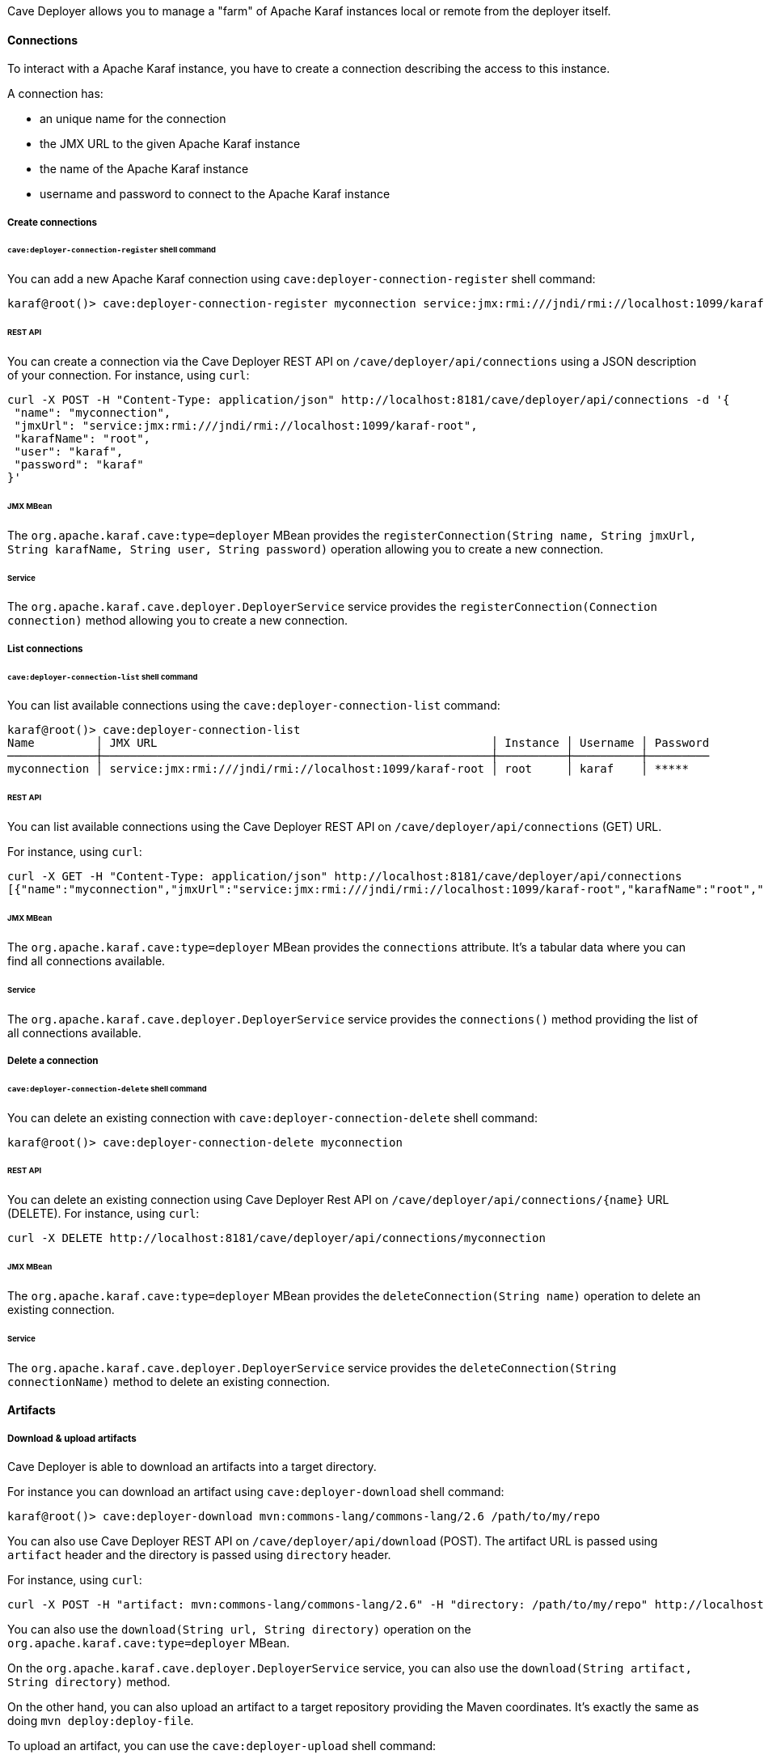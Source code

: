 //
// Licensed under the Apache License, Version 2.0 (the "License");
// you may not use this file except in compliance with the License.
// You may obtain a copy of the License at
//
//      http://www.apache.org/licenses/LICENSE-2.0
//
// Unless required by applicable law or agreed to in writing, software
// distributed under the License is distributed on an "AS IS" BASIS,
// WITHOUT WARRANTIES OR CONDITIONS OF ANY KIND, either express or implied.
// See the License for the specific language governing permissions and
// limitations under the License.
//

Cave Deployer allows you to manage a "farm" of Apache Karaf instances local or remote from the deployer itself.

==== Connections

To interact with a Apache Karaf instance, you have to create a connection describing the access to this instance.

A connection has:

* an unique name for the connection
* the JMX URL to the given Apache Karaf instance
* the name of the Apache Karaf instance
* username and password to connect to the Apache Karaf instance

===== Create connections

====== `cave:deployer-connection-register` shell command

You can add a new Apache Karaf connection using `cave:deployer-connection-register` shell command:

```
karaf@root()> cave:deployer-connection-register myconnection service:jmx:rmi:///jndi/rmi://localhost:1099/karaf-root root karaf karaf
```

====== REST API

You can create a connection via the Cave Deployer REST API on `/cave/deployer/api/connections` using a JSON description of your connection.
For instance, using `curl`:

```
curl -X POST -H "Content-Type: application/json" http://localhost:8181/cave/deployer/api/connections -d '{
 "name": "myconnection",
 "jmxUrl": "service:jmx:rmi:///jndi/rmi://localhost:1099/karaf-root",
 "karafName": "root",
 "user": "karaf",
 "password": "karaf"
}'
```

====== JMX MBean

The `org.apache.karaf.cave:type=deployer` MBean provides the `registerConnection(String name, String jmxUrl, String karafName, String user, String password)` operation
allowing you to create a new connection.

====== Service

The `org.apache.karaf.cave.deployer.DeployerService` service provides the `registerConnection(Connection connection)` method allowing you to create a new connection.

===== List connections

====== `cave:deployer-connection-list` shell command

You can list available connections using the `cave:deployer-connection-list` command:

```
karaf@root()> cave:deployer-connection-list
Name         │ JMX URL                                                 │ Instance │ Username │ Password
─────────────┼─────────────────────────────────────────────────────────┼──────────┼──────────┼─────────
myconnection │ service:jmx:rmi:///jndi/rmi://localhost:1099/karaf-root │ root     │ karaf    │ *****
```

====== REST API

You can list available connections using the Cave Deployer REST API on `/cave/deployer/api/connections` (GET) URL.

For instance, using `curl`:

```
curl -X GET -H "Content-Type: application/json" http://localhost:8181/cave/deployer/api/connections
[{"name":"myconnection","jmxUrl":"service:jmx:rmi:///jndi/rmi://localhost:1099/karaf-root","karafName":"root","user":"karaf","password":"karaf"}]
```

====== JMX MBean

The `org.apache.karaf.cave:type=deployer` MBean provides the `connections` attribute. It's a tabular data where you can find all connections available.

====== Service

The `org.apache.karaf.cave.deployer.DeployerService` service provides the `connections()` method providing the list of all connections available.

===== Delete a connection

====== `cave:deployer-connection-delete` shell command

You can delete an existing connection with `cave:deployer-connection-delete` shell command:

```
karaf@root()> cave:deployer-connection-delete myconnection
```

====== REST API

You can delete an existing connection using Cave Deployer Rest API on `/cave/deployer/api/connections/{name}` URL (DELETE).
For instance, using `curl`:

```
curl -X DELETE http://localhost:8181/cave/deployer/api/connections/myconnection
```

====== JMX MBean

The `org.apache.karaf.cave:type=deployer` MBean provides the `deleteConnection(String name)` operation to delete an existing connection.

====== Service

The `org.apache.karaf.cave.deployer.DeployerService` service provides the `deleteConnection(String connectionName)` method to delete an existing connection.

==== Artifacts

===== Download & upload artifacts

Cave Deployer is able to download an artifacts into a target directory.

For instance you can download an artifact using `cave:deployer-download` shell command:

```
karaf@root()> cave:deployer-download mvn:commons-lang/commons-lang/2.6 /path/to/my/repo
```

You can also use Cave Deployer REST API on `/cave/deployer/api/download` (POST). The artifact URL is passed using `artifact` header and the directory is passed using `directory` header.

For instance, using `curl`:

```
curl -X POST -H "artifact: mvn:commons-lang/commons-lang/2.6" -H "directory: /path/to/my/repo" http://localhost:8181/cave/deployer/api/download
```

You can also use the `download(String url, String directory)` operation on the `org.apache.karaf.cave:type=deployer` MBean.

On the `org.apache.karaf.cave.deployer.DeployerService` service, you can also use the `download(String artifact, String directory)` method.

On the other hand, you can also upload an artifact to a target repository providing the Maven coordinates. It's exactly the same as doing `mvn deploy:deploy-file`.

To upload an artifact, you can use the `cave:deployer-upload` shell command:

```
karaf@root()> cave:deployer-upload -g groupId -a artifactId -v 1.0-SNAPSHOT mvn:foo/bar/x.x http://host/repository
```

You can also use the Cave Deployer REST API on `/cave/deployer/api/upload` (POST) with the following header parameters:

* `groupId`
* `artifactId`
* `version`
* `artifactUrl`
* `repositoryUrl`

For instance, using `curl`:

```
curl -X POST -H "groupId: groupId" -H "artifactId: artifactId" -H "version: 1.0-SNAPSHOT" -H "artifactUrl: mvn:foo/bar/x.x" -H "repositoryUrl: http://host/repository" http://localhost:8181/cave/deployer/api/upload
```

You can also use the `upload(String groupId, String artifactId, String version, String artifactUrl, String repositoryUrl)` operation on the `org.apache.karaf.cave:type=deployer` MBean.

The `org.apache.karaf.cave.deployer.DeployerService` service also provides the `upload(String groupId, String artifactId, String version, String artifactUrl, String repositoryUrl)` method.

===== Extract & explode artifacts

Cave Deployer is also able to process zip and kar artifacts.

Cave Deployer is able to extract zip or kar files to a given Maven repository or local directory:

* explode will download and extract an artifact into a target folder/repository, looking for features repositories XML (typically in KAR files)
* extract will download and extract an artifact into a target folder/repository

To explode an artifact into a target Maven repository, you can use `cave:deployer-explode` shell command:

```
karaf@root()> cave:deployer-explode mvn:foo/bar/1.0/kar /path/to/repository
```

You can also use the Cave Deployer REST API on `/cave/deployer/api/explode` URL (POST) with `url` header for the artifact URL, and `repository` header for the repository URL. For instance, using `curl`:

```
curl -X POST -H "url: mvn:foo/bar/1.0/kar" -H "repository: /path/to/repository" http://localhost:8181/cave/deployer/api/explode
["foo.xml"]
```

You can also use `explode(String url, String repository)` operation on the `org.apache.karaf.cave:type=deployer` MBean.

The `org.apache.karaf.cave.deployer.DeployerService` also provides the `explode(String url, String repository)` method.

Similar to explode, you can extract artifact (without looking for features repositories XML).

You can use the `cave:deployer-extract` shell command to extract an artifact:

```
karaf@root()> cave:deployer-extract mvn:foo/bar/1.0/zip /path/to/directory
```

You can also use the Cave Deployer REST API on `/cave/deployer/api/extract` URL (POST) with `url` header for the artifact URL, and `directory` header for the directory. For instance, using `curl`:

```
curl -X POST -H "url: mvn:foo/bar/1.0/zip" -H "directory: /path/to/directory" http://localhost:8181/cave/deployer/api/extract
```

The `org.apache.karaf.cave:type=deployer` MBean also provides `extract(String url, String directory)` operation to extract an artifact into a directory.

You can also programmatically use ` extract(String url, String directory)` method on the `org.apache.karaf.cave.deployer.DeployerService` service.

==== Features

===== Assemble features

You can create new Karaf features by composing existing features, configurations or bundles.

For instance, you can create `myfeature` composed by `feature1`, `feature2`, `bundle1`, `bundle2`.

* `karaf@root()> cave:deployer-assemble-feature -g groupId -a artifactId -v 1.0-SNAPSHOT myfeature http://myrepo feature1 feature2`
* Using `assembleFeature(String groupId, String artifactId, String version, String repositoryUrl, String feature, List<String> repositories, List<String> features, List<String> bundles)` operation on the `org.apache.karaf.cave:type=deployer` MBean
* Using `assembleFeature(String groupId, String artifactId, String version, String repositoryUrl, String feature, List<String> featureRepositoryUrls, List<String> features, List<String> bundles, List<Config> configs)` method on the `org.apache.karaf.cave.deployer.DeployerService` service

===== Add features repositories

* `karaf@root()> cave:deployer-feature-repo-add myconnection mvn:foo/bar/1.0/xml/features`
* `curl -X POST -H "artifactUrl: mvn:foo/bar/1.0/xml/features" http://localhost:8181/cave/deployer/api/connections/myconnection/features/repositories`
* `addFeatureRepository(String url, String connection)` operation on the `org.apache.karaf.cave:type=deployer` MBean.
* `addFeaturesRepository(String featuresRepositoryUrl, String connection)` method on the `org.apache.karaf.cave.deployer.DeployerService` service.

===== List features repositories

* `karaf@root()> cave:deployer-feature-repo-list myconnection`
* `curl -X GET http://localhost:8181/cave/deployer/api/connections/myconnection/features/repositories`
* `getFeatureRepositories(String connection)` operation on the `org.apache.karaf.cave:type=deployer` MBean.
* `featuresRepositories(String connection)` method on the `org.apache.karaf.cave.deployer.DeployerService` service.

===== List features provided by a features repository

* `karaf@root()> cave:deployer-feature-repo-provide mvn:foo/bar/1.0/xml/features`
* `curl -X GET -H "featuresRepositoryUrl: mvn:foo/bar/1.0/xml/features" http://localhost:8181/cave/deployer/api/features/repository`
* `getProvidedFeatures(String featuresRepositoryUrl)` operation on the `org.apache.karaf.cave:type=deployer` MBean.
* `providedFeatures(String featuresRepositoryUrl)` method on the `org.apache.karaf.cave.deployer.DeployerService` service.

===== Remove features repositories

* `karaf@root()> cave:deployer-feature-repo-remove myconnection mvn:foo/bar/1.0/xml/features`
* `curl -X DELETE -H "artifactUrl: mvn:foo/bar/1.0/xml/features" http://localhost:8181/cave/deployer/api/connections/myconnection/features/repositories`
* `removeFeatureRepository(String repository, String connection)` operation on the `org.apache.karaf.cave:type=deployer` MBean.
* `removeFeaturesRepository(String featuresRepositoryUrl, String connection)` method on the `org.apache.karaf.cave.deployer.DeployerService` service.

===== Install features

* `karaf@root()> cave:deployer-feature-install myconnection myfeature`
* `curl -X POST http://localhost:8181/cave/deployer/api/connections/myconnection/features/myfeature`
* `installFeature(String feature, String connection)` operation on the `org.apache.karaf.cave:type=deployer` MBean.
* `installFeature(String feature, String connection)` method on the `org.apache.karaf.cave.deployer.DeployerService` service.

===== List features

* `karaf@root()> cave:deployer-feature-list myconnection`
* `curl -X GET http://localhost:8181/cave/deployer/api/connections/myconnection/features`
* `getFeatures(String connection)` operation on the `org.apache.karaf.cave:type=deployer` MBean.
* `features(String connection)` method on the `org.apache.karaf.cave.deployer.DeployerService` service.

===== List installed features

* `karaf@root()> cave:deployer-feature-installed-list myconnection`
* `installedFeatures(String connection)` method on the `org.apache.karaf.cave.deployer.DeployerService` service.

===== Uninstall features

* `karaf@root()> cave:deployer-feature-uninstall myconnection myfeature`
* `curl -X DELETE http://localhost:8181/cave/deployer/api/connections/myconnection/features/myfeature`
* `uninstallFeature(String feature, String connection)` operation on the `org.apache.karaf.cave:type=deployer` MBean.
* `uninstallFeature(String feature, String connection)` method on the `org.apache.karaf.cave.deployer.DeployerService` service.

==== KARs

===== Install KAR

* `karaf@root()> cave:deployer-kar-install myconnection mvn:foo/bar/1.0/kar`
* `curl -X POST -H "artifactUrl: mvn:foo/bar/1.0/kar" http://localhost:8181/cave/deployer/api/connections/myconnection/kars`
* `installKar(String url, String connection)` operation on the `org.apache.karaf.cave:typye=deployer` MBean.
* `installKar(String karUrl, String connection)` on the `org.apache.karaf.cave.deployer.DeployerService` service.

===== List KARs

* `karaf@root()> cave:deployer-kar-list myconnection`
* `curl -X GET http://localhost:8181/cave/deployer/api/connections/myconnection/kars`
* `getKars(String connection)` operation on the `org.apache.karaf.cave:type=deployer` MBean.
* `kars(String connection)` method on the `org.apache.karaf.cave.deployer.DeployerService` service.

===== Uninstall KAR

* `karaf@root()> cave:deployer-kar-uninstall myconnection mykar`
* `curl -X DELETE http://localhost:8181/cave/deployer/api/connections/myconnection/kars/mykar`
* `uninstallKar(String id, String connection)` operation on the `org.apache.karaf.cave:type=deployer` MBean.
* `uninstallKar(String id, String connection)` method on the `org.apache.karaf.cave.deployer.DeployerService` service.

==== Bundles

===== Install bundle

* `karaf@root()> cave:deployer-bundle-install myconnection mvn:foo/bar/1.0`
* `curl -X POST -H "artifactUrl: mvn:foo/bar/1.0" http://localhost:8181/cave/deployer/api/connections/myconnection/bundles`
* `installBundle(String url, String connection)` operation on the `org.apache.karaf.cave:type=deployer` MBean.
* `installBundle(String artifactUrl, String connection)` method on the `org.apache.karaf.cave.deployer.DeployerService` service.

===== List bundles

* `karaf@root()> cave:deployer-bundle-list myconnection`
* `curl -X GET http://localhost:8181/cave/deployer/api/connections/myconnection/bundles`
* `getBundles(String connection)` operation on the `org.apache.karaf.cave:type=deployer` MBean.
* `bundles(String connection)` method on the `org.apache.karaf.cave.deployer.DeployerService` service.

===== Start bundle

* `karaf@root()> cave:deployer-bundle-start myconnection 81`
* `curl -X POST http://localhost:8181/cave/deployer/api/connections/myconnection/bundles/81/start`
* `startBundle(String id, String connection)` operation on the `org.apache.karaf.cave:type=deployer` MBean.
* `startBundle(String id, String connection)` method on the `org.apache.karaf.cave.deployer.DeployerService` service.

===== Stop bundle

* `karaf@root()> cave:deployer-bundle-stop myconnection 81`
* `curl -X POST http://localhost:8181/cave/deployer/api/connections/myconnection/bundles/81/stop`
* `stopBundle(String id, String connection)` operation on the `org.apache.karaf.cave:type=deployer` MBean.
* `stopBundle(String id, String connection)` method on the `org.apache.karaf.cave.deployer.DeployerService` service.

===== Uninstall bundle

* `karaf@root()> cave:deployer-bundle-uninstall myconnection 81`
* `curl -X DELETE http://localhost:8181/cave/deployer/api/connections/myconnection/bundles/81`
* `uninstallBundle(String id, String connection)` operation on the `org.apache.karaf.cave:type=deployer` MBean.
* `uninstallBundle(String id, String connection)` method on the `org.apache.karaf.cave.deployer.DeployerService` service.

==== Configurations

===== Create configuration

* `karaf@root()> cave:deployer-config-create myconnection myconfig`
* `curl -X POST http://localhost:8181/cave/deployer/api/connections/myconnection/configurations/myconfig`
* `createConfig(String pid, String connection)` operation on the `org.apache.karaf.cave:type=deployer` MBean.
* `createConfig(String pid, String connection)` method on the `org.apache.karaf.cave.deployer.DeployerService` service.

===== Create configuration factory

* `karaf@root()> cave:deployer-config-factory-create myconnection myfactory alias`
* `curl -X POST http://localhost:8181/cave/deployer/api/connections/myconnection/configurations/factories/myfactory`
* `createConfigFactory(String factoryPid, String alias, String connection)` operation on the `org.apache.karaf.cave:type=deployer` MBean.
* `createConfigurationFactory(String factoryPid, String alias, String connection)` method on the `org.apache.karaf.cave.deployer.DeployerService` service.

===== List configurations

* `karaf@root()> cave:deployer-config-list myconnection`
* `curl -X GET http://localhost:8181/cave/deployer/api/connections/myconnection/configurations`
* `configs(String connection)` operation on the `org.apache.karaf.cave:type=deployer` MBean.
* `configs(String connection)` method on the `org.apache.karaf.cave.deployer.DeployerService` service.

===== Set configuration property

* `karaf@root()> cave:deployer-config-property-set myconnection myconfiguration myproperty myvalue`
* `setConfigProperty(String pid, String key, String value, String connection)` operation on the `org.apache.karaf.cave:type=deployer` MBean.
* `setConfigProperty(String pid, String key, String value, String connection)` method on the `org.apache.karaf.cave.deployer.DeployerService` service.

===== List configuration properties

* `karaf@root()> cave:deployer-config-property-list myconnection myconfiguration`
* `curl -X GET http://localhost:8181/cave/deployer/api/connections/myconnection/configurations/myconfiguration/properties`
* `getConfigProperties(String pid, String connection)` operation on the `org.apache.karaf.cave:type=deployer` MBean.
* `configProperties(String pid, String connection)` method on the `org.apache.karaf.cave.deployer.DeployerService` service.

===== Delete configuration property

* `karaf@root()> cave:deployer-config-property-delete myconnection myconfiguration myproperty`
* `deleteConfigProperty(String pid, String key, String connection)` operation on the `org.apache.karaf.cave:type=deployer` MBean.
* `deleteConfigProperty(String pid, String key, String connection)` methood on the `org.apache.karaf.cave.deployer.DeployerService` service.

===== Delete configuration

* `karaf@root()> cave:deployer-config-delete myconnection myconfiguration`
* `curl -X DELETE http://localhost:8181/cave/deployer/api/connections/myconnection/configurations/myconfiguration`
* `deleteConfig(String pid, String connection)` operation on the `org.apache.karaf.cave:type=deployer` MBean.
* `deleteConfig(String pid, String connection)` method on the `org.apache.karaf.cave.deployer.DeployerService` service.

==== Karaf Cellar cluster

Cave Deployer is able to administrate a Karaf Cellar cluster.

===== List cluster nodes

* `cave:deployer-cluster-node-list myconnection`
* `curl -X GET http://localhost:8181/cave/deployer/api/cluster/nodes`
* `getClusterNodes(String connection)` operation on the `org.apache.karaf.cave:type=deployer` MBean.
* `clusterNodes(String connection)` method on the `org.apache.karaf.cave.deployer.DeployerService` service.

===== List cluster groups

* `cave:deployer-cluster-group-list myconnection`
* `curl -X GET http://localhost:8181/cave/deployer/api/cluster/groups`
* `getClusterGroups(String connection)` operation on the `org.apache.karaf.cave:type=deployer` MBean.
* `clusterGroups(String connection)` method on the `org.apache.karaf.cave.deployer.DeployerService` service.

===== Add features repository to cluster group

* `cave:deployer-cluster-feature-repo-add myconnection myclustergroup mvn:foo/bar/1.0/xml/features`
* `curl -X POST -H "url: mvn:foo/bar/1.0/xml/features" http://localhost:8181/cave/deployer/api/connections/myconnection/cluster/groups/myclustergroup/features/repositories`
* `clusterFeatureRepositoryAdd(String url, String clusterGroup, String connection)` operation on the `org.apache.karaf.cave:type=deployer` MBean.
* `clusterAddFeaturesRepository(String url, String clusterGroup, String connection)` method on the `org.apache.karaf.cave.deployer.DeployerService` service.

===== Remove features repository from cluster group

* `cave:cluster-feature-repo-remove myconnection myclustergroup mvn:foo/bar/1.0/xml/features`
* `curl -X DELETE -H "url: mvn:foo/bar/1.0/xml/features" http://localhost:8181/cave/deployer/api/connections/myconnection/cluster/groups/myclustergroup/features/repositories`
* `clusterFeatureRepositoryRemove(String url, String clusterGroup, String connection)` operation on the `org.apache.karaf.cave:type=deployer` MBean.
* `clusterRemoveFeaturesRepository(String url, String clusterGroup, String Connection)` method on the `org.apache.karaf.cave.deployer.DeployerService` service.

===== Install feature on cluster group

* `cave:deployer-cluster-feature-install myconnection mygroup myfeature`
* `curl -X POST http://localhost:8181/cave/deployer/api/connections/myconnection/cluster/groups/mygroup/features/myfeature`
* `clusterFeatureInstall(String feature, String clusterGroup, String connection)` operation on the `org.apache.karaf.cave:type=deployer` MBean.
* `clusterFeatureInstall(String feature, String clusterGroup, String connection)` method on the `org.apache.karaf.cave.deployer.DeployerService` service.

===== Uninstall feature from cluster group

* `cave:deployer-cluster-feature-uninstall myconnection mygroup myfeature`
* `curl -X DELETE http://localhost:8181/cave/deployer/api/connections/myconnection/cluster/groups/mygroup/features/myfeature`
* `clusterFeatureUninstall(String feature, String clusterGroup, String connection)` operation on the `org.apache.karaf.cave:type=deployer` MBean.
* `clusterFeatureUninstall(String feature, String clusterGroup, String connection)` method on the `org.apache.karaf.cave.deployer.DeployerService` service.